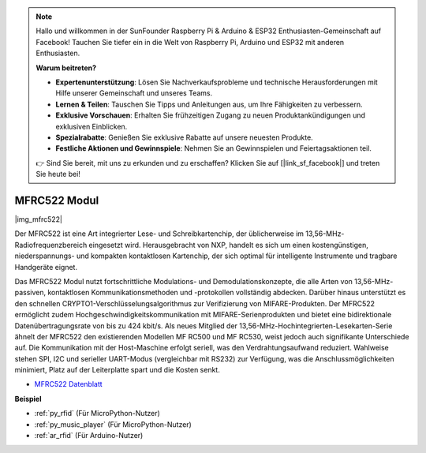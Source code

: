 .. note::

    Hallo und willkommen in der SunFounder Raspberry Pi & Arduino & ESP32 Enthusiasten-Gemeinschaft auf Facebook! Tauchen Sie tiefer ein in die Welt von Raspberry Pi, Arduino und ESP32 mit anderen Enthusiasten.

    **Warum beitreten?**

    - **Expertenunterstützung**: Lösen Sie Nachverkaufsprobleme und technische Herausforderungen mit Hilfe unserer Gemeinschaft und unseres Teams.
    - **Lernen & Teilen**: Tauschen Sie Tipps und Anleitungen aus, um Ihre Fähigkeiten zu verbessern.
    - **Exklusive Vorschauen**: Erhalten Sie frühzeitigen Zugang zu neuen Produktankündigungen und exklusiven Einblicken.
    - **Spezialrabatte**: Genießen Sie exklusive Rabatte auf unsere neuesten Produkte.
    - **Festliche Aktionen und Gewinnspiele**: Nehmen Sie an Gewinnspielen und Feiertagsaktionen teil.

    👉 Sind Sie bereit, mit uns zu erkunden und zu erschaffen? Klicken Sie auf [|link_sf_facebook|] und treten Sie heute bei!

.. _cpn_mfrc522:

MFRC522 Modul
====================

|img_mfrc522|

Der MFRC522 ist eine Art integrierter Lese- und Schreibkartenchip, der üblicherweise im 13,56-MHz-Radiofrequenzbereich eingesetzt wird. Herausgebracht von NXP, handelt es sich um einen kostengünstigen, niederspannungs- und kompakten kontaktlosen Kartenchip, der sich optimal für intelligente Instrumente und tragbare Handgeräte eignet.

Das MFRC522 Modul nutzt fortschrittliche Modulations- und Demodulationskonzepte, die alle Arten von 13,56-MHz-passiven, kontaktlosen Kommunikationsmethoden und -protokollen vollständig abdecken. Darüber hinaus unterstützt es den schnellen CRYPTO1-Verschlüsselungsalgorithmus zur Verifizierung von MIFARE-Produkten. Der MFRC522 ermöglicht zudem Hochgeschwindigkeitskommunikation mit MIFARE-Serienprodukten und bietet eine bidirektionale Datenübertragungsrate von bis zu 424 kbit/s. Als neues Mitglied der 13,56-MHz-Hochintegrierten-Lesekarten-Serie ähnelt der MFRC522 den existierenden Modellen MF RC500 und MF RC530, weist jedoch auch signifikante Unterschiede auf. Die Kommunikation mit der Host-Maschine erfolgt seriell, was den Verdrahtungsaufwand reduziert. Wahlweise stehen SPI, I2C und serieller UART-Modus (vergleichbar mit RS232) zur Verfügung, was die Anschlussmöglichkeiten minimiert, Platz auf der Leiterplatte spart und die Kosten senkt.

* `MFRC522 Datenblatt <https://www.nxp.com/docs/en/data-sheet/MFRC522.pdf>`_

**Beispiel**

* :ref:`py_rfid` (Für MicroPython-Nutzer)
* :ref:`py_music_player` (Für MicroPython-Nutzer)
* :ref:`ar_rfid` (Für Arduino-Nutzer)
